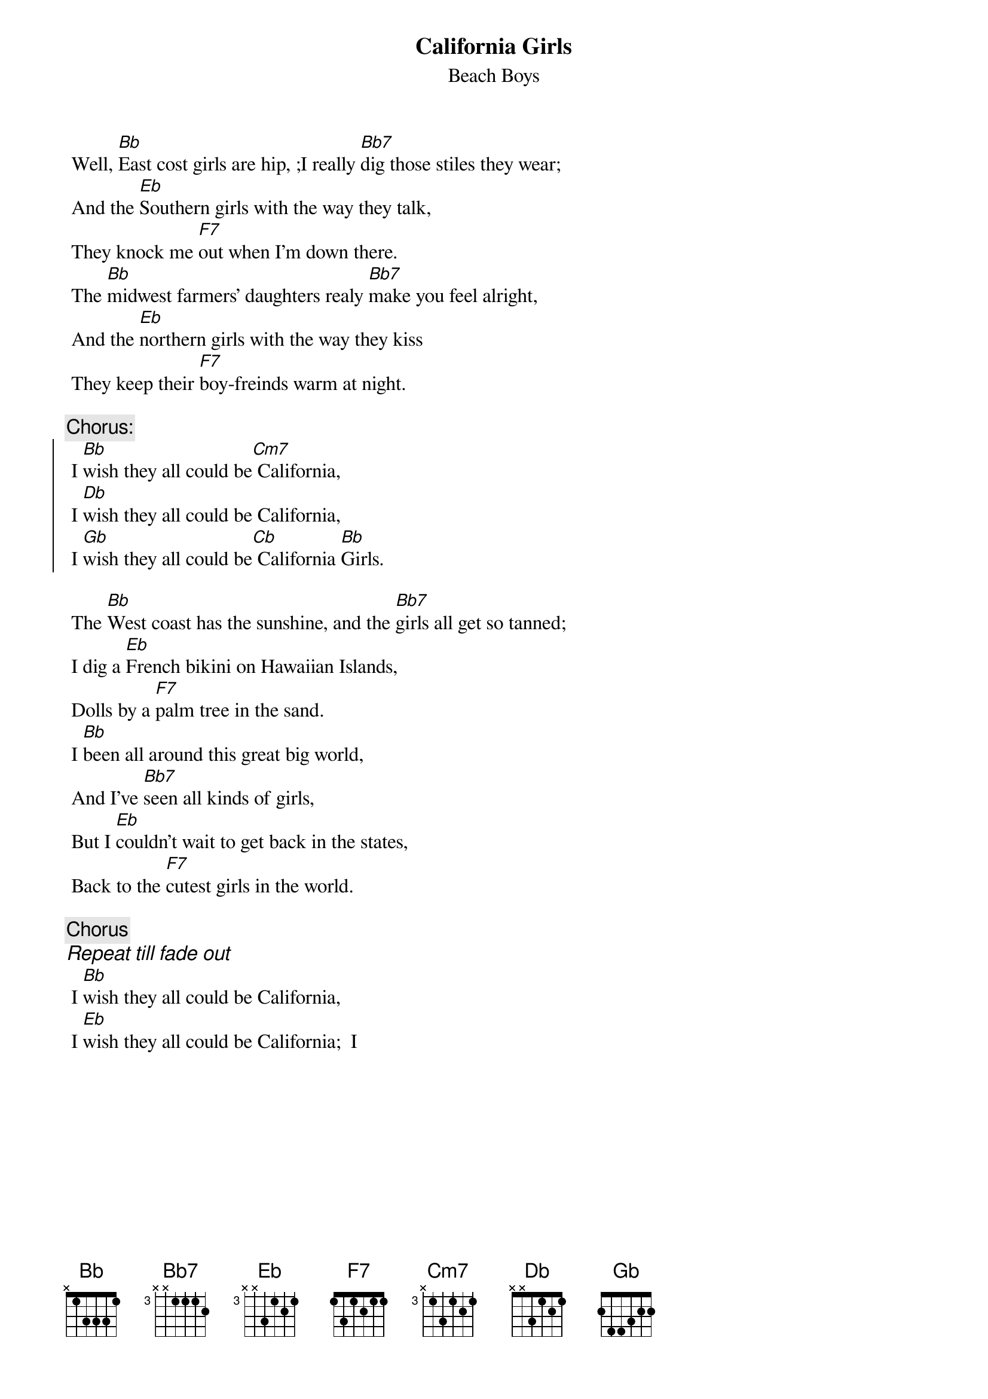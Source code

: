 {key: Bb}
#From: dmart@netcom.com (Darryl Martin)
{t:California Girls}
{st:Beach Boys}

 Well, [Bb]East cost girls are hip, ;I really [Bb7]dig those stiles they wear;
 And the [Eb]Southern girls with the way they talk,
 They knock me [F7]out when I'm down there.
 The [Bb]midwest farmers' daughters realy [Bb7]make you feel alright,
 And the [Eb]northern girls with the way they kiss
 They keep their [F7]boy-freinds warm at night.

{c:Chorus:}
{soc}
 I [Bb]wish they all could be[Cm7] California,
 I [Db]wish they all could be California,
 I [Gb]wish they all could be[Cb] California [Bb]Girls.
{eoc}

 The [Bb]West coast has the sunshine, and the [Bb7]girls all get so tanned;
 I dig a [Eb]French bikini on Hawaiian Islands,
 Dolls by a [F7]palm tree in the sand.
 I [Bb]been all around this great big world,
 And I've [Bb7]seen all kinds of girls,
 But I [Eb]couldn't wait to get back in the states,
 Back to the [F7]cutest girls in the world.

{c:Chorus}
{ci:Repeat till fade out}
 I [Bb]wish they all could be California,
 I [Eb]wish they all could be California;  I
